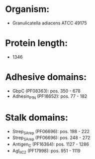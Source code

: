 * Organism:
- Granulicatella adiacens ATCC 49175
* Protein length:
- 1346
* Adhesive domains:
- GbpC (PF08363): pos. 350 - 678
- Adhesin_P1_N (PF18652): pos. 77 - 182
* Stalk domains:
- Strep_SA_rep (PF06696): pos. 198 - 222
- Strep_SA_rep (PF06696): pos. 248 - 272
- Antigen_C (PF16364): pos. 1127 - 1286
- AgI_II_C2 (PF17998): pos. 951 - 1119

